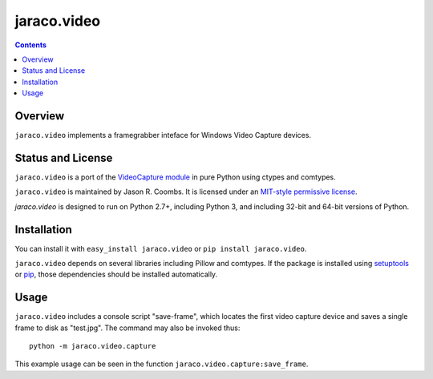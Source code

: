 jaraco.video
============

.. contents::

Overview
--------

``jaraco.video`` implements a framegrabber inteface for Windows Video Capture
devices.

Status and License
------------------

``jaraco.video`` is a port of the `VideoCapture module
<http://videocapture.sourceforge.net/>`_ in pure Python using ctypes
and comtypes.

``jaraco.video`` is maintained by Jason R. Coombs.  It is licensed under
an `MIT-style permissive license
<http://www.opensource.org/licenses/mit-license.php>`_.

`jaraco.video` is designed to run on Python 2.7+, including Python 3,
and including 32-bit and 64-bit versions of Python.

Installation
------------

You can install it with ``easy_install jaraco.video`` or
``pip install jaraco.video``.

``jaraco.video`` depends on several libraries including Pillow and comtypes.
If the package is installed using `setuptools
<https://pythonhosted.org/setuptools>`_ or `pip
<https://pythonhosted.org/pip>`_, those dependencies should be installed
automatically.

Usage
-----

``jaraco.video`` includes a console script "save-frame", which
locates the first video capture device and saves a single frame
to disk as "test.jpg". The command may also be invoked thus::

    python -m jaraco.video.capture

This example usage can be seen in the function
``jaraco.video.capture:save_frame``.

